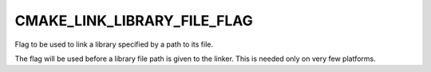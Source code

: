 CMAKE_LINK_LIBRARY_FILE_FLAG
----------------------------

Flag to be used to link a library specified by a path to its file.

The flag will be used before a library file path is given to the
linker.  This is needed only on very few platforms.
